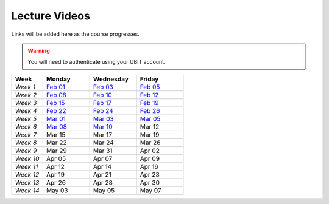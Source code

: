 .. _faq:

Lecture Videos
==============
Links will be added here as the course progresses.

.. warning:: 
   You will need to authenticate using your UBIT account.

.. csv-table:: 
   :header: "Week","Monday","Wednesday","Friday"
   :widths: 10,15,15,15

   "*Week 1*",`Feb 01 <https://buffalo.zoom.us/rec/share/XfTA_tYRTFFfjLKjQzrNjbetRqGZcpeCYuP9jqWiVJ2hcDGvE4fY8ezpmRr_stk.aVAFkVffQS-pqqfl?startTime=1612205376000>`_,`Feb 03 <https://buffalo.zoom.us/rec/share/EUlXD6sdePaf4VY0ZuPIIVQ7Qj4WltFLJ7kJReN2Y9lCWU8lZ3yNaKQqqZa4fI1-.rki53kGeQJwQAS0a>`_,`Feb 05 <https://buffalo.zoom.us/rec/share/50mWjI_9orUWw5xvTbKN08DNxlfkMZXAqXjLwAvfz0Oun_ThOvd8TxbLH2-NqZKx.ajvhGzWLUFPLBRW7>`_ 
   "*Week 2*",`Feb 08 <https://ub.hosted.panopto.com/Panopto/Pages/Viewer.aspx?id=c4de1686-2f8c-4217-bd5a-acc90154a72e>`_,`Feb 10 <https://buffalo.zoom.us/rec/share/GW7ZGrZoOq7syqv0WYU7YsnRMUEpXraXmS1JZOeZ0djf53v60b9J80OThLV-46xk.nF9a-u34EARSJyco>`_ ,`Feb 12 <https://buffalo.zoom.us/rec/share/ebbBdzlA_DhA3lwTkndlxUhtBElsuo2uA1Ivt5qhScwFBR8JdwEyOAWZub4rh_Tz.bG4uK_XtizKHWd5W>`_ 
   "*Week 3*",`Feb 15 <https://buffalo.zoom.us/rec/share/-X7FEOYW16K3FLUBHBEcHiB3BqcNHGHuYnJopR_BI-qurouX5dLsYYhPxUGMocpU.WEhzKqHizZ-s2eDn>`_,`Feb 17 <https://buffalo.zoom.us/rec/share/-3DRgc7nsY4ri0cQeghl-rVpZ5Ct4TRcpLSKsl8dBbdA6oxLKrAUlDKlaUhOdRiQ.9wi-SUP7E5NlrQCb>`_ ,`Feb 19 <https://buffalo.zoom.us/rec/share/CnAqoNBAiSqST9ffC-rkYTSCPXeLI-CtgjugjMCfjMJ-j9PEL78mXxy5Qk4EvtQP.b5y1_C6ECo2q73-W>`_ 
   "*Week 4*",`Feb 22 <https://buffalo.zoom.us/rec/share/XeRUfHqKlFJ3Ika5ljXpQUb5vZmDEK4xPNK8izET4ZdqjjPEKH_3vCOvhbbtBK7x.qPIHQ4SV4lctSgdb>`_,`Feb 24 <https://buffalo.zoom.us/rec/share/tfl0K-3ob36mgqlP5X9Q_-jCAwHJkWFmWAhjdXnhhmriqiEtG20-J8g8_R2lKDgR.DCOU-qknAMc3eI-N>`_ ,`Feb 26 <https://buffalo.zoom.us/rec/share/NIiEDt8gVp-KoNBFdFET_qVGrwLqOqiKCMSeP9W0o9tpi_j1Mh-kkWeObbRQXL4t.ABpAIrRnF2XWbSJ->`_
   "*Week 5*",`Mar 01 <https://buffalo.zoom.us/rec/share/4G7jx7nF83WQKZXM0ZDXaWH7l3szanuGRccFomHRaeGyA-WvSa1pKxeI4VASav4j.fYxsDoMSGRieoQ9M>`_ ,`Mar 03 <https://buffalo.zoom.us/rec/share/TwjIWR-WhtpoZTuMLmTUiA__SaHfhxXgrdRvNs0gEOCl4Z_MG3BydLIRR3xofB6m.zNcyHCPPQqmiMyey>`_,`Mar 05 <https://buffalo.zoom.us/rec/share/LsazvepGlbGAPcQ5dRHxiZJDumD64xbJ8uMyPXbf0voCKs6vIJEr2Sk-bH79VfXM.G7qOMpIjTr0bQuWs>`_ 
   "*Week 6*",`Mar 08 <https://buffalo.zoom.us/rec/share/gEqBu6MZG56owfyE9Kq77g4aifYQXnvgkafiALWaK0njjzRnOdTDV5aH5BamGtv7.ufSdK9JQ8eCqh3wR>`_,`Mar 10 <https://buffalo.zoom.us/rec/share/m7GJwMAlHeyQ2nfm5g6vNORA3mxwHOpRyIZHCFlU8i2nYAilCDbc05YCwP6AYd5D.s1uqTrOt86peKp1M>`_ ,Mar 12 
   "*Week 7*",Mar 15 ,Mar 17 ,Mar 19 
   "*Week 8*",Mar 22 ,Mar 24 ,Mar 26 
   "*Week 9*",Mar 29 ,Mar 31 ,Apr 02 
   "*Week 10*",Apr 05 ,Apr 07 ,Apr 09 
   "*Week 11*",Apr 12 ,Apr 14 ,Apr 16 
   "*Week 12*",Apr 19 ,Apr 21 ,Apr 23 
   "*Week 13*",Apr 26 ,Apr 28 ,Apr 30 
   "*Week 14*",May 03 ,May 05 ,May 07 
